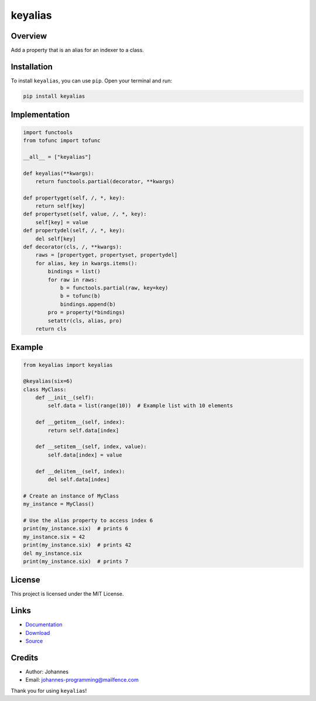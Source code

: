 ========
keyalias
========

Overview
--------

Add a property that is an alias for an indexer to a class.

Installation
------------

To install ``keyalias``, you can use ``pip``. Open your terminal and run:

.. code-block:: bash

    pip install keyalias

Implementation
--------------

.. code-block:: python

    import functools
    from tofunc import tofunc

    __all__ = ["keyalias"]

    def keyalias(**kwargs):
        return functools.partial(decorator, **kwargs)

    def propertyget(self, /, *, key):
        return self[key]
    def propertyset(self, value, /, *, key):
        self[key] = value
    def propertydel(self, /, *, key):
        del self[key]
    def decorator(cls, /, **kwargs):
        raws = [propertyget, propertyset, propertydel]
        for alias, key in kwargs.items():
            bindings = list()
            for raw in raws:
                b = functools.partial(raw, key=key)
                b = tofunc(b)
                bindings.append(b)
            pro = property(*bindings)
            setattr(cls, alias, pro)
        return cls

Example
-------

.. code-block:: python

    from keyalias import keyalias

    @keyalias(six=6)
    class MyClass:
        def __init__(self):
            self.data = list(range(10))  # Example list with 10 elements

        def __getitem__(self, index):
            return self.data[index]

        def __setitem__(self, index, value):
            self.data[index] = value

        def __delitem__(self, index):
            del self.data[index]

    # Create an instance of MyClass
    my_instance = MyClass()

    # Use the alias property to access index 6
    print(my_instance.six)  # prints 6
    my_instance.six = 42
    print(my_instance.six)  # prints 42
    del my_instance.six
    print(my_instance.six)  # prints 7

License
-------

This project is licensed under the MIT License.

Links
-----

* `Documentation <https://pypi.org/project/keyalias>`_
* `Download <https://pypi.org/project/keyalias/#files>`_
* `Source <https://github.com/johannes-programming/keyalias>`_

Credits
-------

* Author: Johannes
* Email: `johannes-programming@mailfence.com <mailto:johannes-programming@mailfence.com>`_

Thank you for using ``keyalias``!